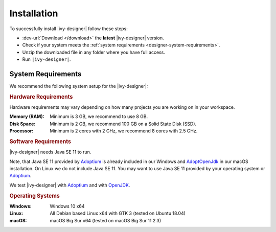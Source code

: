 .. _designer-install:

Installation
============

To successfully install |ivy-designer| follow these steps:
 
* :dev-url:`Download </download>` the **latest** |ivy-designer| version.
* Check if your system meets the :ref:`system requirements <designer-system-requirements>`.
* Unzip the downloaded file in any folder where you have full access.
* Run ``|ivy-designer|``.

.. _designer-system-requirements:

System Requirements
-------------------

We recommend the following system setup for the |ivy-designer|:


.. rubric:: Hardware Requirements

Hardware requirements may vary depending on how many projects you are working on in your workspace.

:Memory (RAM): Minimum is 3 GB, we recommend to use 8 GB.

:Disk Space: Minimum is 2 GB, we recommend 100 GB on a Solid State Disk (SSD).

:Processor: Minimum is 2 cores with 2 GHz, we recommend 8 cores with 2.5 GHz.


.. rubric:: Software Requirements

|ivy-designer| needs Java SE 11 to run. 

Note, that Java SE 11 provided by `Adoptium <https://adoptium.net/>`_ is already included in our Windows and 
`AdoptOpenJdk <https://adoptopenjdk.net>`_ in our macOS installation.    
On Linux we do not include Java SE 11. You may want to use Java SE 11 provided by your operating system or 
`Adoptium <https://adoptium.net/>`_.

We test |ivy-designer| with `Adoptium <https://adoptium.net/>`_ and with `OpenJDK <https://openjdk.java.net/>`_.

.. rubric:: Operating Systems

:Windows: Windows 10 x64

:Linux: All Debian based Linux x64 with GTK 3 (tested on Ubuntu 18.04)

:macOS: macOS Big Sur x64 (tested on macOS Big Sur 11.2.3)
